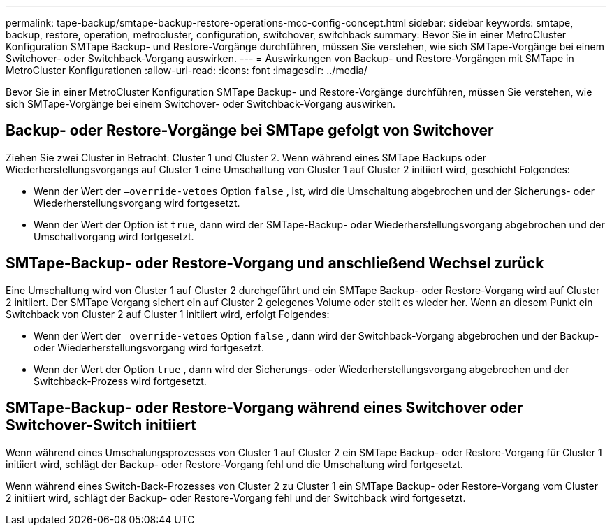 ---
permalink: tape-backup/smtape-backup-restore-operations-mcc-config-concept.html 
sidebar: sidebar 
keywords: smtape, backup, restore, operation, metrocluster, configuration, switchover, switchback 
summary: Bevor Sie in einer MetroCluster Konfiguration SMTape Backup- und Restore-Vorgänge durchführen, müssen Sie verstehen, wie sich SMTape-Vorgänge bei einem Switchover- oder Switchback-Vorgang auswirken. 
---
= Auswirkungen von Backup- und Restore-Vorgängen mit SMTape in MetroCluster Konfigurationen
:allow-uri-read: 
:icons: font
:imagesdir: ../media/


[role="lead"]
Bevor Sie in einer MetroCluster Konfiguration SMTape Backup- und Restore-Vorgänge durchführen, müssen Sie verstehen, wie sich SMTape-Vorgänge bei einem Switchover- oder Switchback-Vorgang auswirken.



== Backup- oder Restore-Vorgänge bei SMTape gefolgt von Switchover

Ziehen Sie zwei Cluster in Betracht: Cluster 1 und Cluster 2. Wenn während eines SMTape Backups oder Wiederherstellungsvorgangs auf Cluster 1 eine Umschaltung von Cluster 1 auf Cluster 2 initiiert wird, geschieht Folgendes:

* Wenn der Wert der `–override-vetoes` Option `false` , ist, wird die Umschaltung abgebrochen und der Sicherungs- oder Wiederherstellungsvorgang wird fortgesetzt.
* Wenn der Wert der Option ist `true`, dann wird der SMTape-Backup- oder Wiederherstellungsvorgang abgebrochen und der Umschaltvorgang wird fortgesetzt.




== SMTape-Backup- oder Restore-Vorgang und anschließend Wechsel zurück

Eine Umschaltung wird von Cluster 1 auf Cluster 2 durchgeführt und ein SMTape Backup- oder Restore-Vorgang wird auf Cluster 2 initiiert. Der SMTape Vorgang sichert ein auf Cluster 2 gelegenes Volume oder stellt es wieder her. Wenn an diesem Punkt ein Switchback von Cluster 2 auf Cluster 1 initiiert wird, erfolgt Folgendes:

* Wenn der Wert der `–override-vetoes` Option `false` , dann wird der Switchback-Vorgang abgebrochen und der Backup- oder Wiederherstellungsvorgang wird fortgesetzt.
* Wenn der Wert der Option `true` , dann wird der Sicherungs- oder Wiederherstellungsvorgang abgebrochen und der Switchback-Prozess wird fortgesetzt.




== SMTape-Backup- oder Restore-Vorgang während eines Switchover oder Switchover-Switch initiiert

Wenn während eines Umschalungsprozesses von Cluster 1 auf Cluster 2 ein SMTape Backup- oder Restore-Vorgang für Cluster 1 initiiert wird, schlägt der Backup- oder Restore-Vorgang fehl und die Umschaltung wird fortgesetzt.

Wenn während eines Switch-Back-Prozesses von Cluster 2 zu Cluster 1 ein SMTape Backup- oder Restore-Vorgang vom Cluster 2 initiiert wird, schlägt der Backup- oder Restore-Vorgang fehl und der Switchback wird fortgesetzt.
